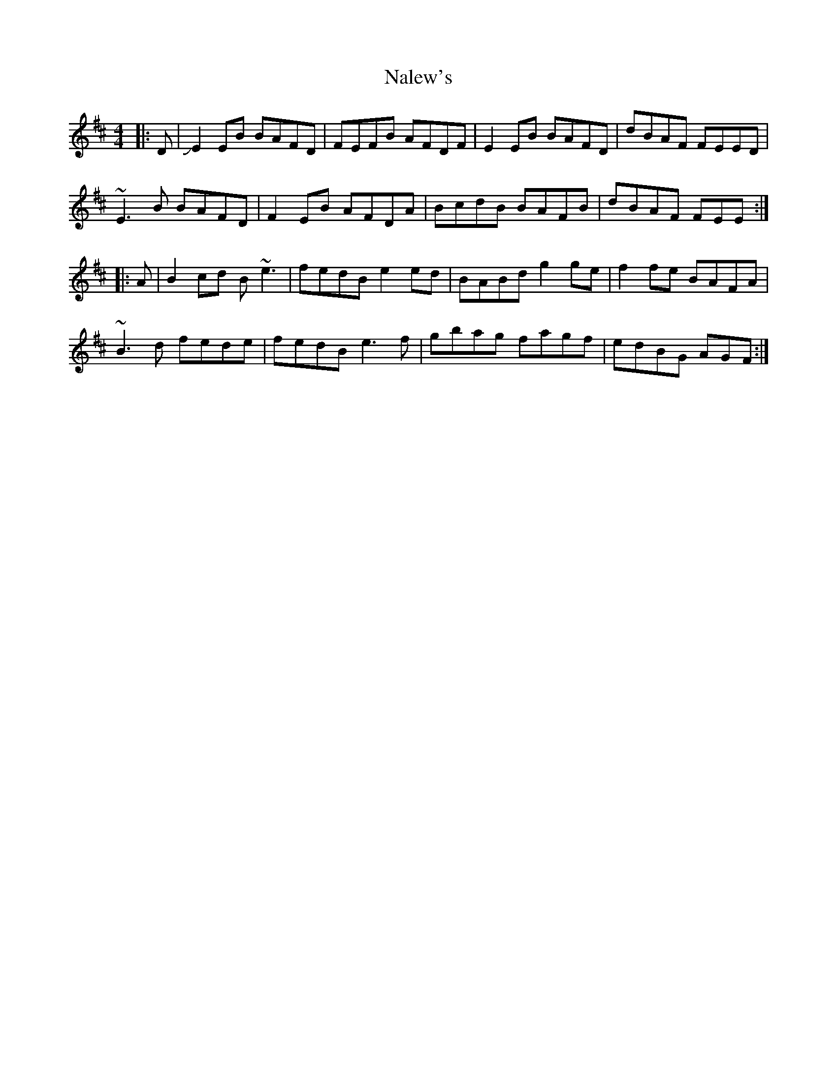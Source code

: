 X: 28934
T: Nalew's
R: reel
M: 4/4
K: Edorian
|:D|JE2EB BAFD|FEFB AFDF|E2EB BAFD|dBAF FEED|
~E3B BAFD|F2EB AFDA|BcdB BAFB|dBAF FEE:|
|:A|B2cd B~e3|fedB e2ed|BABd g2ge|f2fe BAFA|
~B3d fede|fedB e3f|gbag fagf|edBG AGF:|

